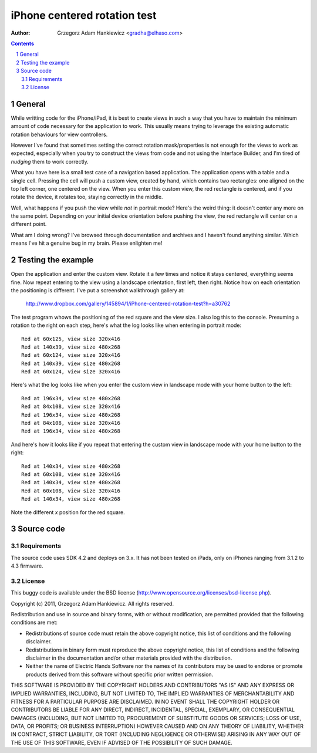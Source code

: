 =============================
iPhone centered rotation test
=============================

:author: Grzegorz Adam Hankiewicz <gradha@elhaso.com>

.. contents::

.. section-numbering::

.. raw:: pdf

   PageBreak oneColumn

General
=======

While writting code for the iPhone/iPad, it is best to create views in such a
way that you have to maintain the minimum amount of code necessary for the
application to work. This usually means trying to leverage the existing
automatic rotation behaviours for view controllers.

However I've found that sometimes setting the correct rotation mask/properties
is not enough for the views to work as expected, especially when you try to
construct the views from code and not using the Interface Builder, and I'm
tired of *nudging* them to work correctly.

What you have here is a small test case of a navigation based application. The
application opens with a table and a single cell. Pressing the cell will push a
custom view, created by hand, which contains two rectangles: one aligned on the
top left corner, one centered on the view. When you enter this custom view, the
red rectangle is centered, and if you rotate the device, it rotates too,
staying correctly in the middle.

Well, what happens if you push the view while *not* in portrait mode? Here's
the weird thing: it doesn't center any more on the same point. Depending on
your initial device orientation before pushing the view, the red rectangle will
center on a different point.

What am I doing wrong? I've browsed through documentation and archives and I
haven't found anything similar. Which means I've hit a genuine bug in my brain.
Please enlighten me!


Testing the example
===================

Open the application and enter the custom view. Rotate it a few times and
notice it stays centered, everything seems fine. Now repeat entering to the
view using a landscape orientation, first left, then right. Notice how on each
orientation the positioning is different. I've put a screenshot walkthrough
gallery at:

	http://www.dropbox.com/gallery/145894/1/iPhone-centered-rotation-test?h=a30762

The test program whows the positioning of the red square and the view size. I
also log this to the console. Presuming a rotation to the right on each step,
here's what the log looks like when entering in portrait mode::

	Red at 60x125, view size 320x416
	Red at 140x39, view size 480x268
	Red at 60x124, view size 320x416
	Red at 140x39, view size 480x268
	Red at 60x124, view size 320x416

Here's what the log looks like when you enter the custom view in landscape mode
with your home button to the left::

	Red at 196x34, view size 480x268
	Red at 84x108, view size 320x416
	Red at 196x34, view size 480x268
	Red at 84x108, view size 320x416
	Red at 196x34, view size 480x268

And here's how it looks like if you repeat that entering the custom view in
landscape mode with your home button to the right::

	Red at 140x34, view size 480x268
	Red at 60x108, view size 320x416
	Red at 140x34, view size 480x268
	Red at 60x108, view size 320x416
	Red at 140x34, view size 480x268

Note the different *x* position for the red square.


Source code
===========

Requirements
------------

The source code uses SDK 4.2 and deploys on 3.x. It has not been tested on
iPads, only on iPhones ranging from 3.1.2 to 4.3 firmware.


License
-------

This buggy code is available under the
BSD license (http://www.opensource.org/licenses/bsd-license.php).

Copyright (c) 2011, Grzegorz Adam Hankiewicz.
All rights reserved.

Redistribution and use in source and binary forms, with or without
modification, are permitted provided that the following conditions
are met:

* Redistributions of source code must retain the above copyright
  notice, this list of conditions and the following disclaimer.
* Redistributions in binary form must reproduce the above copyright
  notice, this list of conditions and the following disclaimer in the
  documentation and/or other materials provided with the distribution.
* Neither the name of Electric Hands Software nor the names of its
  contributors may be used to endorse or promote products derived
  from this software without specific prior written permission.

THIS SOFTWARE IS PROVIDED BY THE COPYRIGHT HOLDERS AND CONTRIBUTORS
"AS IS" AND ANY EXPRESS OR IMPLIED WARRANTIES, INCLUDING, BUT NOT
LIMITED TO, THE IMPLIED WARRANTIES OF MERCHANTABILITY AND FITNESS
FOR A PARTICULAR PURPOSE ARE DISCLAIMED. IN NO EVENT SHALL THE
COPYRIGHT HOLDER OR CONTRIBUTORS BE LIABLE FOR ANY DIRECT, INDIRECT,
INCIDENTAL, SPECIAL, EXEMPLARY, OR CONSEQUENTIAL DAMAGES (INCLUDING,
BUT NOT LIMITED TO, PROCUREMENT OF SUBSTITUTE GOODS OR SERVICES;
LOSS OF USE, DATA, OR PROFITS; OR BUSINESS INTERRUPTION) HOWEVER
CAUSED AND ON ANY THEORY OF LIABILITY, WHETHER IN CONTRACT, STRICT
LIABILITY, OR TORT (INCLUDING NEGLIGENCE OR OTHERWISE) ARISING IN
ANY WAY OUT OF THE USE OF THIS SOFTWARE, EVEN IF ADVISED OF THE
POSSIBILITY OF SUCH DAMAGE.
